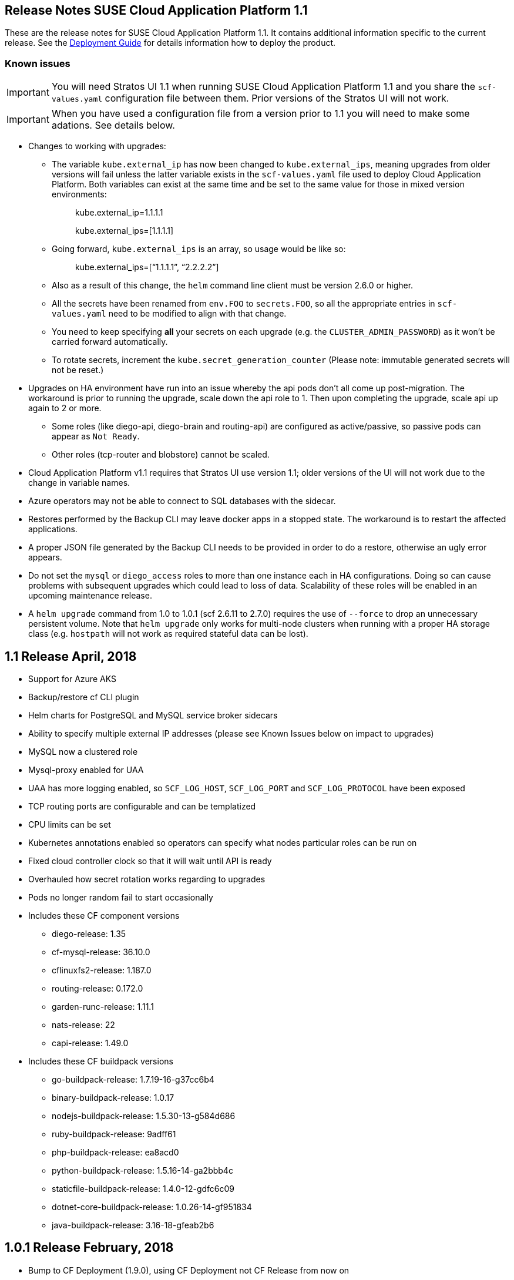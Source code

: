 == Release Notes SUSE Cloud Application Platform 1.1

These are the release notes for SUSE Cloud Application Platform 1.1. It contains additional information specific to the current release. See the link:https://www.suse.com/documentation/cloud-application-platform-1/[Deployment Guide] for details information how to deploy the product.

=== Known issues

IMPORTANT: You will need Stratos UI 1.1 when running SUSE Cloud Application Platform 1.1 and you share the `scf-values.yaml` configuration file between them. Prior versions of the Stratos UI will not work.

IMPORTANT: When you have used a configuration file from a version prior to 1.1 you will need to make some adations. See details below. 

* Changes to working with upgrades: 
** The variable `kube.external_ip` has now been changed to `kube.external_ips`, meaning upgrades from older versions will fail unless the latter variable exists in the `scf-values.yaml` file used to deploy Cloud Application Platform. Both variables can exist at the same time and be set to the same value for those in mixed version environments: 
+
> kube.external_ip=1.1.1.1 
+
> kube.external_ips=[1.1.1.1] 

** Going forward, `kube.external_ips` is an array, so usage would be like so: 
+
> kube.external_ips=[“1.1.1.1”, “2.2.2.2”] 

** Also as a result of this change, the `helm` command line client must be version 2.6.0 or higher. 
** All the secrets have been renamed from `env.FOO` to `secrets.FOO`, so all the appropriate entries in `scf-values.yaml` need to be modified to align with that change. 
** You need to keep specifying *all* your secrets on each upgrade (e.g. the `CLUSTER_ADMIN_PASSWORD`) as it won't be carried forward automatically. 
** To rotate secrets, increment the `kube.secret_generation_counter` (Please note: immutable generated secrets will not be reset.)
* Upgrades on HA environment have run into an issue whereby the api pods don’t all come up post-migration. The workaround is prior to running the upgrade, scale down the api role to 1. Then upon completing the upgrade, scale api up again to 2 or more. 
** Some roles (like diego-api, diego-brain and routing-api) are configured as active/passive, so passive pods can appear as `Not Ready`.
** Other roles (tcp-router and blobstore) cannot be scaled. 
* Cloud Application Platform v1.1 requires that Stratos UI use version 1.1; older versions of the UI will not work due to the change in variable names. 
* Azure operators may not be able to connect to SQL databases with the sidecar. 
* Restores performed by the Backup CLI may leave docker apps in a stopped state. The workaround is to restart the affected applications. 
* A proper JSON file generated by the Backup CLI needs to be provided in order to do a restore, otherwise an ugly error appears. 
* Do not set the `mysql` or `diego_access` roles to more than one instance each in HA configurations. Doing so can cause problems with subsequent upgrades which could lead to loss of data. Scalability of these roles will be enabled in an upcoming maintenance release. 
* A `helm upgrade` command from 1.0 to 1.0.1 (scf 2.6.11 to 2.7.0) requires the use of `--force` to drop an unnecessary persistent volume. Note that `helm upgrade` only works for multi-node clusters when running with a proper HA storage class (e.g. `hostpath` will not work as required stateful data can be lost). 

== 1.1 Release April, 2018

* Support for Azure AKS 
* Backup/restore cf CLI plugin 
* Helm charts for PostgreSQL and MySQL service broker sidecars 
* Ability to specify multiple external IP addresses (please see Known Issues below on impact to upgrades)  
* MySQL now a clustered role 
* Mysql-proxy enabled for UAA 
* UAA has more logging enabled, so `SCF_LOG_HOST`, `SCF_LOG_PORT` and `SCF_LOG_PROTOCOL` have been exposed 
* TCP routing ports are configurable and can be templatized 
* CPU limits can be set 
* Kubernetes annotations enabled so operators can specify what nodes particular roles can be run on 
* Fixed cloud controller clock so that it will wait until API is ready 
* Overhauled how secret rotation works regarding to upgrades 
* Pods no longer random fail to start occasionally 
* Includes these CF component versions 
** diego-release: 1.35 
** cf-mysql-release: 36.10.0 
** cflinuxfs2-release: 1.187.0 
** routing-release: 0.172.0 
** garden-runc-release: 1.11.1 
** nats-release: 22 
** capi-release: 1.49.0 
* Includes these CF buildpack versions 
** go-buildpack-release: 1.7.19-16-g37cc6b4 
** binary-buildpack-release: 1.0.17 
** nodejs-buildpack-release: 1.5.30-13-g584d686 
** ruby-buildpack-release: 9adff61 
** php-buildpack-release: ea8acd0 
** python-buildpack-release: 1.5.16-14-ga2bbb4c 
** staticfile-buildpack-release: 1.4.0-12-gdfc6c09 
** dotnet-core-buildpack-release: 1.0.26-14-gf951834 
** java-buildpack-release: 3.16-18-gfeab2b6 

== 1.0.1 Release February, 2018

* Bump to CF Deployment (1.9.0), using CF Deployment not CF Release from now on
* Bump UAA to v53.3
* Add ability to rename immutable secrets
* Update CATS to be closer to what upstream is using
* Make RBAC the default in the values.yaml (no need to specify anymore)
* Increase test brain timeouts to stop randomly failing tests
* Remove unused SANs from the generated TLS certificates
* Remove the dependency on jq from stemcells
* Fix duplicate buildpack ids when starting Cloud Foundry
* Fix an issue in the vagrant box where compilation would fail due to old versions of docker.
* Fix an issue where diego cell could not be mounted on nfs-backed Kubernetes storage class
* Fix an issue where diego cell could not mount nfs in persi
* Fix several problems reported with the syslog forwarding implementation

== 1.0 Release January, 2018

* Initial product release
